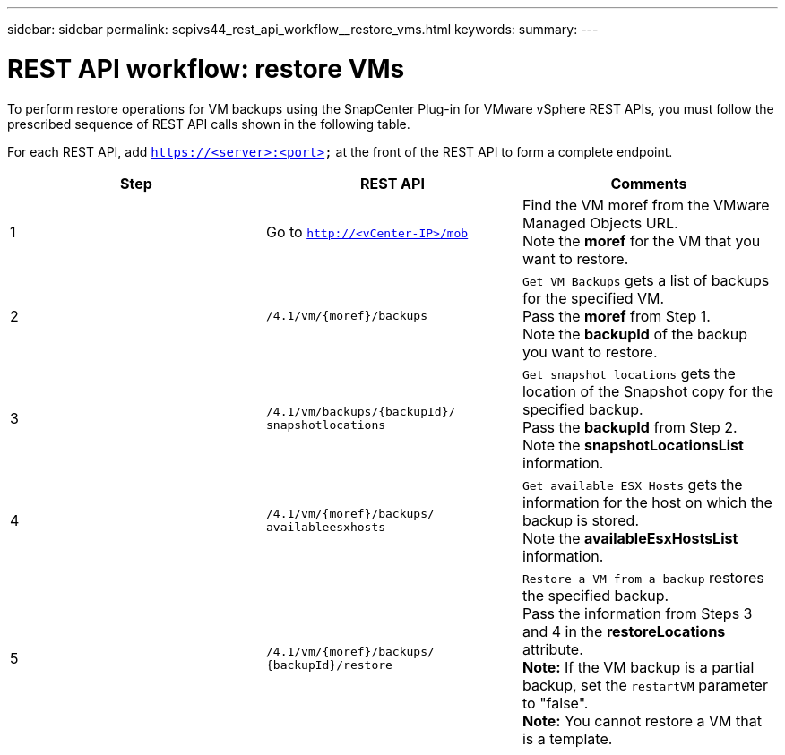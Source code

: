 ---
sidebar: sidebar
permalink: scpivs44_rest_api_workflow__restore_vms.html
keywords:
summary:
---

= REST API workflow: restore VMs
:hardbreaks:
:nofooter:
:icons: font
:linkattrs:
:imagesdir: ./media/

//
// This file was created with NDAC Version 2.0 (August 17, 2020)
//
// 2020-09-09 12:24:28.714997
//

[.lead]
To perform restore operations for VM backups using the SnapCenter Plug-in for VMware vSphere REST APIs, you must follow the prescribed sequence of REST API calls shown in the following table.

For each REST API, add `https://<server>:<port>` at the front of the REST API to form a complete endpoint.

|===
|Step |REST API |Comments

|1
|Go to `http://<vCenter-IP>/mob`
|Find the VM moref from the VMware Managed Objects URL.
Note the *moref* for the VM that you want to restore.
|2
|`/4.1/vm/{moref}/backups`
|`Get VM Backups` gets a list of backups for the specified VM.
Pass the *moref* from Step 1.
Note the *backupId* of the backup you want to restore.
|3
|`/4.1/vm/backups/{backupId}/
snapshotlocations`
|`Get snapshot locations` gets the location of the Snapshot copy for the specified backup.
Pass the *backupId* from Step 2.
Note the *snapshotLocationsList* information.
|4
|`/4.1/vm/{moref}/backups/
availableesxhosts`
|`Get available ESX Hosts` gets the information for the host on which the backup is stored.
Note the *availableEsxHostsList* information.
|5
|`/4.1/vm/{moref}/backups/
{backupId}/restore`
|`Restore a VM from a backup` restores the specified backup.
Pass the information from Steps 3 and 4 in the *restoreLocations* attribute.
*Note:* If the VM backup is a partial backup, set the `restartVM` parameter to "false".
*Note:* You cannot restore a VM that is a template.
|===
